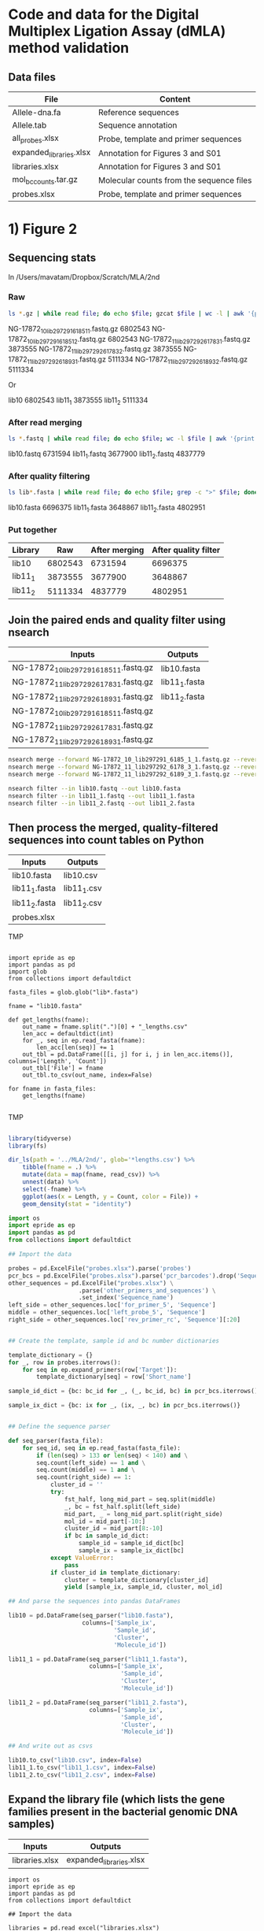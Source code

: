 
* Code and data for the Digital Multiplex Ligation Assay (dMLA) method validation

** Data files

 | File                    | Content                                  |
 |-------------------------+------------------------------------------|
 | Allele-dna.fa           | Reference sequences                      |
 | Allele.tab              | Sequence annotation                      |
 | all_probes.xlsx         | Probe, template and primer sequences     |
 | expanded_libraries.xlsx | Annotation for Figures 3 and S01         |
 | libraries.xlsx          | Annotation for Figures 3 and S01         |
 | mol_bc_counts.tar.gz    | Molecular counts from the sequence files |
 | probes.xlsx             | Probe, template and primer sequences     |

* 1) Figure 2

** Sequencing stats

In /Users/mavatam/Dropbox/Scratch/MLA/2nd

*** Raw

#+BEGIN_SRC sh
ls *.gz | while read file; do echo $file; gzcat $file | wc -l | awk '{print $1 / 4}'; done
#+END_SRC

NG-17872_10_lib297291_6185_1_1.fastq.gz 6802543
NG-17872_10_lib297291_6185_1_2.fastq.gz 6802543
NG-17872_11_lib297292_6178_3_1.fastq.gz 3873555
NG-17872_11_lib297292_6178_3_2.fastq.gz 3873555
NG-17872_11_lib297292_6189_3_1.fastq.gz 5111334
NG-17872_11_lib297292_6189_3_2.fastq.gz 5111334

Or

lib10 6802543
lib11_1 3873555
lib11_2 5111334

*** After read merging

#+BEGIN_SRC sh
ls *.fastq | while read file; do echo $file; wc -l $file | awk '{print $1 / 4}'; done
#+END_SRC

lib10.fastq 6731594
lib11_1.fastq 3677900
lib11_2.fastq 4837779

*** After quality filtering

#+BEGIN_SRC sh
ls lib*.fasta | while read file; do echo $file; grep -c ">" $file; done
#+END_SRC

lib10.fasta 6696375
lib11_1.fasta 3648867
lib11_2.fasta 4802951

*** Put together

|---------+---------+---------------+----------------------|
| Library |     Raw | After merging | After quality filter |
|---------+---------+---------------+----------------------|
| lib10   | 6802543 |       6731594 |              6696375 |
| lib11_1 | 3873555 |       3677900 |              3648867 |
| lib11_2 | 5111334 |       4837779 |              4802951 |
|---------+---------+---------------+----------------------|



** Join the paired ends and quality filter using nsearch

|-----------------------------------------+---------------|
| Inputs                                  | Outputs       |
|-----------------------------------------+---------------|
| NG-17872_10_lib297291_6185_1_1.fastq.gz | lib10.fasta   |
| NG-17872_11_lib297292_6178_3_1.fastq.gz | lib11_1.fasta |
| NG-17872_11_lib297292_6189_3_1.fastq.gz | lib11_2.fasta |
| NG-17872_10_lib297291_6185_1_1.fastq.gz |               |
| NG-17872_11_lib297292_6178_3_1.fastq.gz |               |
| NG-17872_11_lib297292_6189_3_1.fastq.gz |               |
|-----------------------------------------+---------------|

 #+BEGIN_SRC sh
 nsearch merge --forward NG-17872_10_lib297291_6185_1_1.fastq.gz --reverse NG-17872_10_lib297291_6185_1_2.fastq.gz --out lib10.fastq
 nsearch merge --forward NG-17872_11_lib297292_6178_3_1.fastq.gz --reverse NG-17872_11_lib297292_6178_3_2.fastq.gz --out lib11_1.fastq
 nsearch merge --forward NG-17872_11_lib297292_6189_3_1.fastq.gz --reverse NG-17872_11_lib297292_6189_3_2.fastq.gz --out lib11_2.fastq

 nsearch filter --in lib10.fastq --out lib10.fasta
 nsearch filter --in lib11_1.fastq --out lib11_1.fasta
 nsearch filter --in lib11_2.fastq --out lib11_2.fasta
 #+END_SRC


** Then process the merged, quality-filtered sequences into count tables on Python

|---------------+-------------|
| Inputs        | Outputs     |
|---------------+-------------|
| lib10.fasta   | lib10.csv   |
| lib11_1.fasta | lib11_1.csv |
| lib11_2.fasta | lib11_2.csv |
| probes.xlsx   |             |
|---------------+-------------|


TMP

#+BEGIN_SRC ipython :session

import epride as ep
import pandas as pd
import glob
from collections import defaultdict

fasta_files = glob.glob("lib*.fasta")

fname = "lib10.fasta"

def get_lengths(fname):
    out_name = fname.split(".")[0] + "_lengths.csv"
    len_acc = defaultdict(int)
    for _, seq in ep.read_fasta(fname):
        len_acc[len(seq)] += 1
    out_tbl = pd.DataFrame([[i, j] for i, j in len_acc.items()], columns=['Length', 'Count'])
    out_tbl['File'] = fname
    out_tbl.to_csv(out_name, index=False)

for fname in fasta_files:
    get_lengths(fname)

#+END_SRC


TMP

#+BEGIN_SRC R :session

library(tidyverse)
library(fs)

dir_ls(path = '../MLA/2nd/', glob='*lengths.csv') %>% 
    tibble(fname = .) %>% 
    mutate(data = map(fname, read_csv)) %>% 
    unnest(data) %>% 
    select(-fname) %>% 
    ggplot(aes(x = Length, y = Count, color = File)) +
    geom_density(stat = "identity")

#+END_SRC

 #+BEGIN_SRC python
 import os
 import epride as ep
 import pandas as pd
 from collections import defaultdict

 ## Import the data

 probes = pd.ExcelFile("probes.xlsx").parse('probes')
 pcr_bcs = pd.ExcelFile("probes.xlsx").parse('pcr_barcodes').drop('Sequence', axis=1)
 other_sequences = pd.ExcelFile("probes.xlsx") \
                     .parse('other_primers_and_sequences') \
                     .set_index('Sequence_name')
 left_side = other_sequences.loc['for_primer_5', 'Sequence']
 middle = other_sequences.loc['left_probe_5', 'Sequence']
 right_side = other_sequences.loc['rev_primer_rc', 'Sequence'][:20]


 ## Create the template, sample id and bc number dictionaries

 template_dictionary = {}
 for _, row in probes.iterrows():
     for seq in ep.expand_primers(row['Target']):
         template_dictionary[seq] = row['Short_name']

 sample_id_dict = {bc: bc_id for _, (_, bc_id, bc) in pcr_bcs.iterrows()}

 sample_ix_dict = {bc: ix for _, (ix, _, bc) in pcr_bcs.iterrows()}


 ## Define the sequence parser

 def seq_parser(fasta_file):
     for seq_id, seq in ep.read_fasta(fasta_file):
         if (len(seq) > 133 or len(seq) < 140) and \
         seq.count(left_side) == 1 and \
         seq.count(middle) == 1 and \
         seq.count(right_side) == 1:
             cluster_id = ''
             try:
                 fst_half, long_mid_part = seq.split(middle)
                 _, bc = fst_half.split(left_side)
                 mid_part, _ = long_mid_part.split(right_side)
                 mol_id = mid_part[-10:]
                 cluster_id = mid_part[8:-10]
                 if bc in sample_id_dict:
                     sample_id = sample_id_dict[bc]
                     sample_ix = sample_ix_dict[bc]
             except ValueError:
                 pass
             if cluster_id in template_dictionary:
                 cluster = template_dictionary[cluster_id]
                 yield [sample_ix, sample_id, cluster, mol_id]

 ## And parse the sequences into pandas DataFrames

 lib10 = pd.DataFrame(seq_parser("lib10.fasta"),
                      columns=['Sample_ix',
                               'Sample_id',
                               'Cluster',
                               'Molecule_id'])

 lib11_1 = pd.DataFrame(seq_parser("lib11_1.fasta"),
                        columns=['Sample_ix',
                                 'Sample_id',
                                 'Cluster',
                                 'Molecule_id'])

 lib11_2 = pd.DataFrame(seq_parser("lib11_2.fasta"),
                        columns=['Sample_ix',
                                 'Sample_id',
                                 'Cluster',
                                 'Molecule_id'])

 ## And write out as csvs

 lib10.to_csv("lib10.csv", index=False)
 lib11_1.to_csv("lib11_1.csv", index=False)
 lib11_2.to_csv("lib11_2.csv", index=False)

 #+END_SRC

 
** Expand the library file (which lists the gene families present in the bacterial genomic DNA samples)

|----------------+-------------------------|
| Inputs         | Outputs                 |
|----------------+-------------------------|
| libraries.xlsx | expanded_libraries.xlsx |
|----------------+-------------------------|

#+BEGIN_SRC ipython :session
import os
import epride as ep
import pandas as pd
from collections import defaultdict

## Import the data

libraries = pd.read_excel("libraries.xlsx")

## Expand the table based in the numeric Cluster column

acc = []
for _, row in libraries.iterrows():
    cluster = row['Cluster']
    if isinstance(cluster, int):
        row1 = row.copy().to_dict()
        row2 = row.copy().to_dict()
        row1['Cluster'] = str(cluster) + "_1"
        row2['Cluster'] = str(cluster) + "_2"
        acc.append(row1)
        acc.append(row2)
    elif "," in cluster:
        exp_cluster = cluster.split(",")
        for cluster_instance in exp_cluster:
            try:
                cluster_instance = int(cluster_instance)
                row1 = row.copy().to_dict()
                row2 = row.copy().to_dict()
                row1['Cluster'] = str(cluster_instance) + "_1"
                row2['Cluster'] = str(cluster_instance) + "_2"
                acc.append(row1)
                acc.append(row2)
            except ValueError:
                pass

exp_libraries = pd.DataFrame(acc)[['Number',
                                   'Sample_ID',
                                   'Genes',
                                   'Cluster',
                                   'Probes_in_MM_included',
                                   'Sample_ix',
                                   'Tube']]

exp_libraries.to_excel("expanded_libraries.xlsx", index=False)
#+END_SRC


** Prepare visualizations of the lib10 and lib11 count tables

|-------------------------+------------------|
| Inputs                  | Outputs          |
|-------------------------+------------------|
| expanded_libraries.xlsx | lib_complete.pdf |
| lib10.csv               |                  |
| lib11_1.csv             |                  |
| lib11_2.csv             |                  |
|-------------------------+------------------|

 #+BEGIN_SRC R :session
 library(tidyverse)
 library(readxl)

 ## Prepare count table for tube 10

 lib10_counts <-
     read_csv("lib10.csv") %>%
     unique %>%
     group_by(Sample_ix, Cluster) %>%
     summarise(n=n()) %>%
     spread(key=Cluster, value=n, fill=0) %>%
     ungroup %>%
     mutate(Sample_ix = as.factor(Sample_ix)) %>%
     gather(Cluster, Count, -Sample_ix) %>%
     mutate(Tube = 10) %>%
     select(Tube, Sample_ix, Cluster, Count)

 ## Prepare count table for tube 11

 lib11_counts <-
     rbind(
         read_csv("lib11_1.csv"),
         read_csv("lib11_2.csv")) %>%
     unique %>%
     group_by(Sample_ix, Cluster) %>%
     summarise(n=n()) %>%
     spread(key=Cluster, value=n, fill=0) %>%
     ungroup %>%
     mutate(Sample_ix = as.factor(Sample_ix)) %>%
     gather(Cluster, Count, -Sample_ix) %>%
     mutate(Tube = 11) %>%
     select(Tube, Sample_ix, Cluster, Count)

 ## Merge the count tables

 lib_counts <-
     rbind(lib10_counts, lib11_counts) %>%
     spread(Cluster, Count, fill=0) %>%
     gather(Cluster, Count, -Tube, -Sample_ix)  %>%
     spread(Sample_ix, Count, fill=0) %>%
     gather(Sample_ix, Count, -Tube, -Cluster)
 

 ## Prepare a logical mask of the sample design

 design <-
     read_excel("expanded_libraries.xlsx") %>%
     mutate(Entry = 1) %>%
     select(Tube, Cluster, Tube, Sample_ix, Entry) %>%
     unique %>%
     spread(Cluster, Entry, fill=0) %>%
     mutate(Sample_ix = as.factor(Sample_ix)) %>%
     gather(Cluster, Count, -Sample_ix, -Tube) %>%
     mutate(Mask = Count > 0) %>%
     select(-Count)

 ## Merge the logical mask with the count tables

 full_lib <-
     left_join(lib_counts,
               design,
               by=c("Tube", "Sample_ix", "Cluster")) %>%
     mutate_if(is.logical, replace_na, FALSE) %>%
     mutate(Cluster = as.factor(Cluster))

 ## Plot as a heatmap and reverse the false positives for visual identification

 full_lib %>% 
     mutate(Count = ifelse(Mask, Count, -Count),
            Tube = as.factor(Tube)) %>%
     ggplot(aes(x=Cluster, y=Sample_ix)) +
     geom_tile(aes(fill=Count), color="gray") +
     facet_grid(Tube~.) +
     scale_fill_gradient2(low = "blue", high = "red", mid="white") +
     theme(axis.text.x = element_text(angle=45, hjust=1, size=7),
           axis.text.y = element_text(size=5))
 ggsave("lib_complete.pdf", last_plot())
 
 ## Summarise the clusters per sample per tube

 cluster_summary <-
     filter(full_lib, Count > 500) %>%
     separate(Cluster, into=c("Cluster_no", "Cluster_repl"), sep="_") %>%
     select(-Cluster_repl, -Mask, -Count) %>%
     group_by(Tube, Sample_ix) %>%
     summarise(Clusters = paste(unique(Cluster_no), collapse=","))
 write_delim(cluster_summary, "cluster_summary.csv", delim=";")


 t10_dl <- 
     filter(full_lib, Tube == 10,
            Sample_ix %in% c(511, 512, 513)) %>%
     group_by(Cluster) %>% 
     summarise(mean_cnt = mean(Count, na.rm = TRUE),
               sd_cnt = sd(Count, na.rm = TRUE),
               ld = mean_cnt + 3*sd_cnt)

 full_lib %>% 
     filter(Tube == 10) %>% 
     filter(!(Sample_ix %in% c(511, 512, 513))) %>%
     left_join(t10_dl, by="Cluster") %>%
     ungroup %>% 
     mutate(Signal = ifelse(Count > ld, 1, 0),
            Sample_ix = as.factor(Sample_ix),
            Signal = ifelse(Mask, Signal, -Signal)) %>% 
     ggplot(aes(x=Cluster, y=Sample_ix)) +
     geom_tile(aes(fill=Signal)) +
     scale_fill_gradient2(low = "blue", mid = "white", high = "red") +
     theme(axis.text.x = element_text(angle=45, hjust=1, size=7),
           axis.text.y = element_text(size=7))

 ggsave("interm1.pdf", last_plot())

 full_lib %>% 
     filter(Tube == 10) %>% 
     filter(!(Sample_ix %in% c(511, 512, 513))) %>%
     left_join(t10_dl, by="Cluster") %>%
     ungroup %>% 
     mutate(Signal = ifelse(Count > ld, 1, 0),
            Sample_ix = as.factor(Sample_ix)) %>% 
     separate(Cluster, c("Clust", "Repl"), by="_") %>%
     group_by(Sample_ix, Clust) %>%
     mutate(Signal = ifelse(sum(Signal) == 2, 1, 0),
            Signal = ifelse(Mask, Signal, -Signal)) %>% 
     ggplot(aes(x=Clust, y=Sample_ix)) +
     geom_tile(aes(fill=Signal)) +
     scale_fill_gradient2(low = "blue", mid = "white", high = "red") +
     theme(axis.text.x = element_text(angle=45, hjust=1, size=7),
           axis.text.y = element_text(size=7))

 ggsave("final1.pdf", last_plot())



 clust_conv <- 
     read_xlsx("Table_Gates_ProbeTargets.xlsx") %>%
     select(Cluster, `Enzyme family`) %>%
     filter(complete.cases(.)) %>%
     rename(Clust = Cluster,
            Family = `Enzyme family`)


 full_lib %>% 
     filter(Tube == 10) %>% 
     filter(!(Sample_ix %in% c(511, 512, 513))) %>%
     left_join(t10_dl, by="Cluster") %>%
     ungroup %>% 
     mutate(Signal = ifelse(Count > ld, 1, 0),
            Sample_ix = as.numeric(Sample_ix)) %>% 
     separate(Cluster, c("Clust", "Repl"), by="_") %>%
     group_by(Sample_ix, Clust) %>%
     mutate(Signal = ifelse(sum(Signal) == 2, 1, 0),
            Signal = ifelse(Mask, Signal, -Signal)) %>%
     ungroup %>%
     mutate(Clust = as.numeric(Clust)) %>% 
     left_join(read_xlsx("sample_conversion.xlsx")) %>%
     left_join(clust_conv) %>% 
     ggplot(aes(x=Family, y=Sample_ID)) +
     geom_tile(aes(fill=Signal)) +
     scale_fill_gradient2(low = "blue", mid = "white", high = "red") +
     theme(axis.text.x = element_text(angle=45, hjust=1, size=7),
           axis.text.y = element_text(size=7))
 ggsave("final1.pdf", last_plot())

 full_lib %>% 
     filter(Tube == 10) %>% 
     filter(!(Sample_ix %in% c(511, 512, 513))) %>%
     left_join(t10_dl, by="Cluster") %>%
     ungroup %>% 
     mutate(Signal = ifelse(Count > ld, 1, 0),
            Sample_ix = as.numeric(Sample_ix)) %>% 
     separate(Cluster, c("Clust", "Repl"), by="_") %>%
     group_by(Sample_ix, Clust) %>%
     mutate(Signal = ifelse(sum(Signal) == 2, 1, 0)) %>%
     ungroup %>%
     mutate(Clust = as.numeric(Clust)) %>% 
     left_join(read_xlsx("sample_conversion.xlsx")) %>%
     left_join(clust_conv) %>%
     select(-Tube, -Repl, -Count, -Mask, -mean_cnt, -sd_cnt, -ld) %>%
     filter(Signal == 1) %>%
     write_csv("double_positives.csv")

 full_lib %>% 
     filter(Tube == 10) %>% 
     filter(!(Sample_ix %in% c(511, 512, 513))) %>%
     left_join(t10_dl, by="Cluster") %>%
     ungroup %>% 
     mutate(Signal = ifelse(Count > ld, 1, 0),
            Sample_ix = as.numeric(Sample_ix)) %>% 
     separate(Cluster, c("Clust", "Repl"), by="_") %>%
     group_by(Sample_ix, Clust) %>%
     mutate(Signal = ifelse(sum(Signal) == 2, 1, 0),
            Signal = ifelse(Mask, Signal, -Signal)) %>% 
     ungroup %>% 
     mutate(Clust = as.factor(as.numeric(Clust)),
            Sample_ix = as.factor(Sample_ix)) %>% 
     ggplot(aes(x=Clust, y=Sample_ix)) +
     geom_tile(aes(fill=Signal)) +
     scale_fill_gradient2(low = "blue", mid = "white", high = "red") +
     theme(axis.text.x = element_text(angle=45, hjust=1, size=7),
           axis.text.y = element_text(size=7))
 ggsave("final2.pdf", last_plot())



 conf_mask <-
     read_xlsx("cluster_confirmation4.xlsx") %>% 
     gather(Cf, Conf, -Sample_ix, -False1, -False2, -False3) %>%
     select(-Cf) %>%
     gather(Fl, False_pos, -Sample_ix, -Conf) %>%
     select(-Fl) %>%
     filter(!(is.na(Conf) & is.na(False_pos))) %>%
     unique %>%
     mutate(Category = case_when(
                !is.na(Conf) ~ 3,
                !is.na(False_pos) ~ 4)) %>%
     gather(Type, Clust, -Sample_ix, -Category) %>%
     filter(complete.cases(.)) %>%
     select(-Type)


 signal_tbl <- 
     full_lib %>% 
     filter(Tube == 10) %>% 
     filter(!(Sample_ix %in% c(511, 512, 513))) %>%
     left_join(t10_dl, by="Cluster") %>%
     ungroup %>% 
     mutate(Signal = ifelse(Count > ld, 1, 0),
            Sample_ix = as.numeric(Sample_ix)) %>% 
     separate(Cluster, c("Clust", "Repl"), sep="_") %>%
     group_by(Sample_ix, Clust) %>%
     mutate(Signal = ifelse(sum(Signal) == 2, 1, 0),
            Signal = ifelse(Mask, Signal, -Signal)) %>%
     ungroup %>%
     mutate(Clust = as.numeric(Clust)) %>%
     full_join(conf_mask) %>%
     left_join(read_xlsx("sample_conversion.xlsx")) %>%
     left_join(clust_conv) %>%
     select(-mean_cnt, -sd_cnt, -ld) %>% 
     mutate(Sign = case_when(
                Signal == -1 ~ 2,
                is.na(Category) ~ Signal,
                !is.na(Category) ~ Category),
            Sign = ifelse(Signal == 0, 0, Sign),
            Sign = as.factor(Sign))


 ggplot(signal_tbl, aes(x=Family, y=Sample_ID)) +
     geom_tile(aes(fill=Sign)) +
     scale_fill_manual(values = c("white", "red", "blue", "green", "orange")) +
     theme(axis.text.x = element_text(angle=45, hjust=1, size=7),
           axis.text.y = element_text(size=7))
 ggsave("final5.pdf", last_plot())
 
 ggplot(signal_tbl, aes(x=Family, y=Sample_ID)) +
     geom_tile(aes(fill=Sign)) +
     scale_fill_manual(values = c("white", "red", "blue", "green", "orange")) +
     theme(axis.text.x = element_text(angle=45, hjust=1, size=7),
           axis.text.y = element_text(size=7))

 ggsave("final4.pdf", last_plot())

 signal_tbl %>%
     mutate(Clust = as.factor(Clust),
            Sample_ix = as.factor(Sample_ix)) %>% 
     ggplot(aes(x=Clust, y=Sample_ix)) +
     geom_tile(aes(fill=Sign)) +
     scale_fill_manual(values = c("white", "red", "blue", "green", "orange")) +
     theme(axis.text.x = element_text(angle=45, hjust=1, size=7),
           axis.text.y = element_text(size=7))

 ggsave("overlaid.pdf", last_plot())

 signal_tbl %>%
     mutate(Clust = as.factor(Clust),
            Sample_ix = as.factor(Sample_ix),
            Signal = as.factor(Signal)) %>% 
     ggplot(aes(x=Clust, y=Sample_ix)) +
     geom_tile(aes(fill=Signal)) +
     scale_fill_manual(values = c("blue", "white", "red")) +
     theme(axis.text.x = element_text(angle=45, hjust=1, size=7),
           axis.text.y = element_text(size=7))
 ggsave("non_overlaid.pdf", last_plot())

 full_lib %>% 
     mutate(Count = ifelse(Mask, Count, -Count),
            Tube = as.factor(Tube)) %>% 
     filter(Tube == 10) %>% 
     separate(Cluster, c("Clust", "Repl"), by="_") %>% 
     mutate(Sample_ix = as.numeric(Sample_ix),
            Clust = as.numeric(Clust),
            Count = abs(Count)) %>%
     left_join(read_xlsx("sample_conversion.xlsx")) %>%
     left_join(clust_conv) %>% 
     filter(Repl != 3,
            Family != "KPC") %>% 
     unite(Fam_rep, Family, Repl, sep=" replicate") %>% 
     ggplot(aes(x=Fam_rep, y=Sample_ID)) +
     geom_tile(aes(fill=Count), color="gray") +
     scale_fill_gradient2(low = "blue", high = "red", mid="white") +
     theme(axis.text.x = element_text(angle=45, hjust=1, size=7),
           axis.text.y = element_text(size=5))
 ggsave("raw.pdf", last_plot())

 
 lib1 <- 
     full_lib %>% 
     mutate(Count = ifelse(Mask, Count, -Count),
            Tube = as.factor(Tube)) %>% 
     filter(Tube == 10) %>% 
     separate(Cluster, c("Clust", "Repl"), sep="_") %>% 
     mutate(Sample_ix = as.numeric(Sample_ix),
            Clust = as.numeric(Clust),
            Count = abs(Count)) %>%
     left_join(read_xlsx("sample_conversion.xlsx")) %>%
     left_join(clust_conv) %>% 
     filter(Repl != 3,
            Family != "KPC") %>% 
     select(Family, Repl, Sample_ID, Count)


 
 signal_tbl2 <- 
     full_lib %>% 
     filter(Tube == 10) %>% 
     filter(!(Sample_ix %in% c(511, 512, 513))) %>%
     left_join(t10_dl, by="Cluster") %>%
     ungroup %>% 
     mutate(Signal = ifelse(Count > ld, 1, 0),
            Sample_ix = as.numeric(Sample_ix)) %>% 
     separate(Cluster, c("Clust", "Repl"), sep="_") %>%
     group_by(Sample_ix, Clust) %>%
     mutate(Signal = ifelse(sum(Signal) == 2, 1, 0),
            Signal = ifelse(Mask, Signal, -Signal)) %>%
     ungroup %>%
     mutate(Clust = as.numeric(Clust)) %>%
     full_join(conf_mask) %>%
     left_join(read_xlsx("sample_conversion.xlsx")) %>%
     left_join(clust_conv) %>%
     mutate(Sign = case_when(
                Signal == -1 ~ 2,
                is.na(Category) ~ Signal,
                !is.na(Category) ~ Category),
            Sign = ifelse(Signal == 0, 0, Sign),
            Sign = as.factor(Sign))



 left_join(lib1, signal_tbl2) %>% 
     unite(Fam_rep, Family, Repl, sep=" replicate") %>% 
     mutate(Signal = abs(Signal)) %>% 
     ggplot(aes(x=Sample_ID, y=Count, fill = Signal)) +
     geom_bar(stat = "identity") +
     geom_hline(aes(yintercept = ld), alpha = 0.1) + 
     facet_grid(Fam_rep ~ ., scales = "free") +
     theme(strip.text.y = element_text(angle = 0, size = 6),
           axis.text.x = element_text(angle = 45, hjust = 1, size = 3),
           axis.text.y = element_text(size = 3),
           panel.grid.major = element_blank(),
           panel.grid.minor = element_blank(),
           panel.border = element_blank(),
           panel.background = element_blank())

 ggsave("Fig_bar.pdf", last_plot())
 

 left_join(lib1, lib2) %>% 
     unite(Fam_rep, Family, Repl, sep=" replicate") %>% 
     ggplot(aes(x=Fam_rep, y=Sample_ID)) +
     geom_tile(aes(fill=Count, color=Sign), size=1) +
     scale_fill_gradient2(low = "blue", high = "red", mid="white") +
     theme(axis.text.x = element_text(angle=45, hjust=1, size=7),
           axis.text.y = element_text(size=5))
 ggsave("raw_joined.pdf", last_plot())

 
 left_join(lib1, lib2) %>% 
     unite(Fam_rep, Family, Repl, sep=" replicate") %>%
     filter(complete.cases(.),
            Sign != 0) %>%
     pull(Sample_ID)

 left_join(lib1, lib2) %>% 
     unite(Fam_rep, Family, Repl, sep=" replicate") %>%
     pull(Sample_ID) %>%
     unique %>%
     length
 

 #+END_SRC


* 2) Figure S01 

** Prepare the 40-mer probe candidates
   
|---------------+-------------------|
| Inputs        | Outputs           |
|---------------+-------------------|
| Allele-dna.fa | probe_cands.fasta |
|---------------+-------------------|

 #+BEGIN_SRC R
 library(tidyverse)
 library(readxl)
 library(Biostrings)
 library(igraph)
 library(DECIPHER)
 library(stringi)
 library(glue)
 library(readxl)

 sliding_window <- function(sequence, win_size=20)
 {
     win_size <- win_size - 1
     split_sequence <- strsplit(sequence, split="")[[1]]
     num_chunks <- length(split_sequence) - win_size
     acc <- vector(mode = "character",
                   length = num_chunks)
     for (i in 1:num_chunks)
     {
         sub_seq <- paste(split_sequence[i : (i + win_size)],
                          collapse = "")
         acc[i] <- sub_seq
     }
     acc
 }

 deg_list <-
     list(
         'A' = 'A',
         'T' = 'T',
         'G' = 'G',
         'C' = 'C',
         '-' = '-',
         'W' = c('A', 'T'),
         'S' = c('C', 'G'),
         'M' = c('A', 'C'),
         'K' = c('G', 'T'),
         'R' = c('A', 'G'),
         'Y' = c('C', 'T'),
         'B' = c('C', 'G', 'T'),
         'D' = c('A', 'G', 'T'),
         'H' = c('A', 'C', 'G'),
         'V' = c('A', 'C', 'T'),
         'N' = c('A', 'C', 'G', 'T'))

 expand_seq <- function(seq)
 {
     seq_lst <-
         strsplit(seq, "") %>%
         unlist %>%
         map(~deg_list[[.x]]) %>%
         purrr::reduce(~as.vector(outer(.x, .y, paste, sep="")))
     if (identical(seq_lst, character(0)))
     {
         stop("Not a DNA sequence!")
     } else {
         seq_lst
     }
 }

 fasta_to_df <- function(filename)
 {
     fasta <- readDNAStringSet(filename)
     seqs <- as.character(fasta)
     names(seqs) <- NA
     tibble(Name = names(fasta),
            Sequence = seqs)
 }
 
 primer_candidates <-
     fasta_to_df("Allele-dna.fa") %>% 
     mutate(Exp = map(Sequence,
                      sliding_window(as.character,
                                     win_size = 40))) %>%
     select(-Sequence) %>%
     unnest(Exp) %>%
     group_by(Name) %>%
     mutate(Ix = row_number()) %>%
     separate(Name, into=c("Prot_id"), sep=" ") %>%
     unite(Fasta_id, Prot_id, Ix, sep="_")

 primer_candidates %>% 
     mutate(Out = glue(">{Fasta_id}\n{Exp}\n")) %>% 
     pull(Out) %>%
     write("probe_cands.fasta")
 #+END_SRC


** Prepare the BLAST search table

|-------------------+----------------|
| Inputs            | Outputs        |
|-------------------+----------------|
| probe_cands.fasta | probe_hits.csv |
| Allele-dna.fa     |                |
|-------------------+----------------|

 #+BEGIN_SRC sh 
 nsearch search --query=probe_cands.fasta --db=Allele-dna.fa --out=probe_hits.csv --min-identity=0.8 --strand=both --max-hits=1558
 #+END_SRC


** Then parse the resulting output file "probe_hits.csv" using a memory-efficient Python script

|----------------+------------------|
| Inputs         | Outputs          |
|----------------+------------------|
| probe_hits.csv | probe_counts.csv |
|----------------+------------------|

 #+BEGIN_SRC python
 import sys
 from collections import defaultdict

 acc = defaultdict(int)
 with open('probe_hits.csv') as fh:
     next(fh)
     for ix, ln in enumerate(fh):
         broken = ln.split(",")
         fst = broken[0].replace("WP_", "WP").split("_")[0]
         fst = fst.replace("WP", "WP_")
         snd = broken[1].replace("WP_", "WP").split(" ")[0]
         snd = snd.replace("WP", "WP_")
         qlength = int(broken[3]) - int(broken[2])
         tlength = int(broken[5]) - int(broken[4])
         to_acc = ",".join(sorted([fst, snd]))
         if ((qlength == tlength) and (qlength == 39) and (fst != snd)):
             acc[to_acc] += 1
         if (ix % 100000 == 0):
             print(ix)

 with open('probe_counts.csv', 'w') as fh:
     for key, val in acc.items():
         fh.write(key + "\n")
 #+END_SRC


** Prepare the gdf file from probe_counts.csv

|------------------+--------------|
| Inputs           | Outputs      |
|------------------+--------------|
| probe_counts.csv | clusters.gdf |
|------------------+--------------|

 #+BEGIN_SRC R :session
 
 con2 <- read_csv("probe_counts.csv", col_names=FALSE) %>%
     unite(Netw, X1, X2, sep=",") %>%
     pull(Netw)

 annotation <- read.delim("Allele.tab", sep="\t") %>%
     separate(allele_name, into=c("type"), sep="-", remove=FALSE) %>%
     mutate(size = stop - start) %>%
     select(protein_accession, type, size) %>%
     with(paste(protein_accession, type, size, sep=","))

 gdf <- c("nodedef>name VARCHAR,type VARCHAR,size DOUBLE",
          annotation,
          "edgedef>node1 VARCHAR,node2 VARCHAR",
          con2)
         
 write(gdf, "clusters.gdf")

 #+END_SRC


** Prepare also the gdf such that our primer designs are also shown in the network

*** Start by expanding our probe designs (all_probes.xlsx) into non-degenerate versions

|-----------------+----------------|
| Inputs          | Outputs        |
|-----------------+----------------|
| all_probes.xlsx | exp_probes.csv |
|-----------------+----------------|

 #+BEGIN_SRC R :session

 library(readxl)

 all_probes <-
     read_excel("all_probes.xlsx", sheet = "probes")

 exp_probes <- 
     all_probes %>%
     mutate(Exp = map(Target, expand_seq)) %>%
     unnest

 write_csv(exp_probes, "exp_probes.csv")

 #+END_SRC


*** Then filter out their target ranges using a memory-efficient Python script

|----------------+-------------------------|
| Inputs         | Outputs                 |
|----------------+-------------------------|
| exp_probes.csv | selected_probe_hits.csv |
| probe_hits.csv |                         |
|----------------+-------------------------|

 #+BEGIN_SRC python
 seq_acc = set()
 with open("exp_probes.csv") as ep:
     next(ep)
     for ix, line in enumerate(ep):
         seq = line.split(",")[4].strip()
         seq_acc.add(seq)

 probe_acc = []
 with open("probe_hits.csv") as ph:
     next(ph)
     for ix, line in enumerate(ph):
         seq = line.split(",")[6]
         if seq in seq_set:
             probe_acc.append(line)
         if (ix % 1000 == 0):
             print(ix)
        
 with open("selected_probe_hits.csv", "w") as out:
     for line in probe_acc:
         out.write(line)
 #+END_SRC


*** Process the resulting selected probe hits file "selected_probe_hits.csv" into gdf annotation

|-------------------------+--------------|
| Inputs                  | Outputs      |
|-------------------------+--------------|
| selected_probe_hits.csv | clusters.gdf |
| probe_counts.csv        |              |
| Allele.tab              |              |
|-------------------------+--------------|

 #+BEGIN_SRC R :session

 library(tidyverse)
 library(stringr)
 library(readxl)
 
 selected_hits <-
     read_csv("selected_probe_hits.csv", col_names=FALSE)

 exp_probes <-
     read_csv("exp_probes.csv")

 probe_coverage <-
     left_join(exp_probes, selected_hits, by=c("Exp" = "X7")) %>%
     select(Name, X1) %>%
     filter(complete.cases(.)) %>%
     unique %>%
     mutate(X1 = str_replace(X1, "WP_", "WP")) %>%
     separate(X1, c("Seq"), "_") %>%
     mutate(Seq = str_replace(Seq, "WP", "WP_")) %>%
     unique %>%
     group_by(Seq) %>%
     summarise(Probes = paste(sort(Name), collapse=";"))

 con2 <- read_csv("probe_counts.csv", col_names=FALSE) %>%
     unite(Netw, X1, X2, sep=",") %>%
     pull(Netw)

 annotation <-
     read.delim("Allele.tab", sep="\t") %>%
     separate(allele_name, into=c("type"), sep="-", remove=FALSE) %>%
     mutate(size = stop - start) %>%
     select(protein_accession, type, size) %>%
     left_join(probe_coverage, by=c("protein_accession" = "Seq"))

 annotation %>%
     filter(complete.cases(.),
            type != "NDM") %>%
     group_by(Probes) %>%
     summarise(n=n()) %>%
     arrange(desc(n)) %>% 
     data.frame
    
 gdf_annotation <- 
     annotation %>%
     with(paste(protein_accession, type, size, Probes, sep=","))

 gdf <- c("nodedef>name VARCHAR,type VARCHAR,size DOUBLE,probe VARCHAR",
          gdf_annotation,
          "edgedef>node1 VARCHAR,node2 VARCHAR",
          con2)
         
 write(gdf, "clusters.gdf")

 probe_targets <-
     left_join(selected_hits, exp_probes, c("X7" = "Exp")) %>%
     separate(X2, c("protein_accession", "Junk"), " ") %>%
     select(X1, protein_accession, Name) %>%
     left_join(annotation)

 multiple_targets <- 
     probe_targets %>%
     group_by(Probes, type) %>%
     summarise(n=n()) %>%
     group_by(Probes) %>%
     summarise(n=n()) %>%
     arrange(desc(n)) %>%
     filter(n > 1, complete.cases(.)) %>%
     pull(Probes)

 mult_targeting_probes <- 
     probe_targets %>%
     filter(Probes %in% multiple_targets) %>%
     group_by(Probes, type) %>%
     summarise(n=n()) %>%
     separate(Probes, c("Fst", "Snd"), ";") %>%
     select(Fst, Snd)
 mult_targeting_probes <-
     c(mult_targeting_probes$Fst, mult_targeting_probes$Snd) %>%
     unique

 all_probes <-
     read_excel("all_probes.xlsx", sheet = "probes")

 all_probes %>% mutate(
                  A = str_count(Target, "A"),
                  T = str_count(Target, "T"),
                  G = str_count(Target, "G"),
                  C = str_count(Target, "C"),
                  Non_deg = A + T + C + G) %>%
     filter(Name %in% mult_targeting_probes)

 all_probes %>% mutate(
                  A = str_count(Target, "A"),
                  T = str_count(Target, "T"),
                  G = str_count(Target, "G"),
                  C = str_count(Target, "C"),
                  Non_deg = A + T + C + G) %>%
     ggplot(aes(x=Non_deg)) +
     geom_density() +
     geom_vline(aes(xintercept=28)) +
     geom_vline(aes(xintercept=31)) +
     geom_vline(aes(xintercept=32))
 ggsave("degen_density.pdf", last_plot())

 #+END_SRC

 
* New stuff

#+BEGIN_SRC R :session

## Generate quality reports
## ls *.fastq.gz | while read file; do echo $file; fastqc $file ; done
## multiqc .

## nsearch merge --forward=NG-13024_1_lib236478_5794_7_1.fastq.gz --reverse=NG-13024_1_lib236478_5794_7_2.fastq.gz --out=NG-13024_1.fastq
## nsearch merge --forward=NG-13024_2_lib236479_5794_7_1.fastq.gz --reverse=NG-13024_2_lib236479_5794_7_2.fastq.gz --out=NG-13024_2.fastq
## nsearch merge --forward=NG-13024_3_lib236480_5794_7_1.fastq.gz --reverse=NG-13024_3_lib236480_5794_7_2.fastq.gz --out=NG-13024_3.fastq
## nsearch merge --forward=NG-13024_4_lib237853_5794_7_1.fastq.gz --reverse=NG-13024_4_lib237853_5794_7_2.fastq.gz --out=NG-13024_4.fastq
## nsearch merge --forward=NG-13024_5_lib237854_5794_7_1.fastq.gz --reverse=NG-13024_5_lib237854_5794_7_2.fastq.gz --out=NG-13024_5.fastq
## nsearch merge --forward=NG-13024_6_lib237855_5794_7_1.fastq.gz --reverse=NG-13024_6_lib237855_5794_7_2.fastq.gz --out=NG-13024_6.fastq

## ls *.fastq | grep -v lib | while read file; do nsearch filter --in $file --out filt_$file; done

## Read counts and other tabular data are provided by Python script filt_reads.py

library(tidyverse)
library(iNEXT)

mbcc <-
    read_csv("mol_bc_counts.csv") %>%
    separate(Sample_type, c("Sample", "Sample_replicate"), sep = "_") %>% 
    separate(Molecule_type, c("Stuffer", "Molecule_target", "Molecule_replicate"), sep = "_") %>% 
    filter(!(Molecule_target %in% c(9, 12)))

mol_counts <- 
    mbcc %>%
    count(Sample, Sample_replicate, Molecule_target, Molecule_replicate, name = "Count") %>% 
    mutate(Molecule_target = factor(Molecule_target, levels = as.character(c(0:10, 12:15))),
           Sample = factor(Sample, levels = as.character(c(1:11, 13:20))))

detection_limits <-
    mol_counts %>% 
    filter(Sample %in% c(3, 19, 20)) %>% 
    group_by(Molecule_target, Molecule_replicate) %>% 
    summarise(Mean = mean(Count),
              Sd = sd(Count)) %>% 
    mutate(Detlim = Mean + 3 * Sd)

concs <- 
    read_csv2("conc_gradient.csv",
              col_types = cols(
                  Sample = col_character(),
                  Molecule_target = col_character(),
                  Molecule_replicate = col_character()))

barcode_estimates <- 
    mbcc %>% 
    filter(Sample %in% 9:11) %>% 
    group_by(Sample,
             Molecule_target,
             Molecule_replicate,
             Sample_replicate) %>% 
    nest %>% 
    mutate(
        Estimate = map(data,
                     ~ iNEXT(.$Count, q = 0, datatype = "abundance") %>%
                       .$AsyEst %>%
                       as_tibble(rownames = "Measure") %>%
                       filter(Measure == "Species Richness"))) %>%
    unnest(Estimate) %>%
    select(-data) %>% 
    left_join(
        read_csv2("conc_gradient.csv",
                  col_types = cols(
                      Sample = col_character(),
                      Molecule_target = col_character(),
                      Molecule_replicate = col_character())),
        by = c("Sample",
             "Molecule_target",
             "Molecule_replicate")) %>% 
    unite(Tar_Rep, Molecule_target, Molecule_replicate,
          sep = "_", remove = FALSE)

equation_tbl <- 
    barcode_estimates %>% 
    filter(!(Tar_Rep %in% c("4_1", "3_1", "0_1", "6_2", "8_1"))) %>% 
    group_by(Tar_Rep) %>% 
    select(Molecule_concentration, Estimator, Observed) %>% 
    nest %>% 
    mutate(
        Model = map(data, ~ lm(Observed ~ Molecule_concentration, data = .)),
        Coefs = map(Model, coefficients),
        R2 = map_dbl(Model, ~ summary(.) %>% .$r.squared),
        pval = map_dbl(Model, ~ summary(.) %>% .$coefficient %>% .[2, 4])) %>% 
    select(-data, -Model) %>% 
    unnest(c(Coefs)) %>% 
    mutate(Parameter = c("Intercept", "Slope")) %>% 
    pivot_wider(
        id_cols = c("Tar_Rep", "R2", "pval"),
        names_from = "Parameter",
        values_from = "Coefs")

background_estimates <-
    mbcc %>% 
    filter(Sample %in% c(3, 19, 20)) %>% 
    group_by(Sample,
             Molecule_target,
             Molecule_replicate,
             Sample_replicate) %>% 
    nest %>% 
    mutate(
        Estimate = map(data,
                       ~ iNEXT(.$Count, q = 0, datatype = "abundance") %>%
                           .$AsyEst %>%
                         as_tibble(rownames = "Measure") %>%
                         filter(Measure == "Species Richness"))) %>%
    unnest(Estimate) %>%
    select(-data) %>% 
    ungroup %>% 
    group_by(Molecule_target, Molecule_replicate) %>% 
    summarise(Obs_Mean = mean(Observed),
              Obs_Sd = sd(Observed),
              Est_Mean = mean(Estimator),
              Est_Sd = sd(Estimator)) %>% 
    mutate(Obs_Detlim = Obs_Mean + 3 * Obs_Sd,
           Est_Detlim = Est_Mean + 3 * Est_Sd)

clust_conv <- 
    read_xlsx("Table_Gates_ProbeTargets.xlsx") %>%
    select(Cluster, `Enzyme family`) %>%
    filter(complete.cases(.)) %>%
    rename(Clust = Cluster,
           Family = `Enzyme family`) %>% 
    mutate(Clust = as.character(Clust))


background_estimates %>% 
    unite(Tar_Rep, Molecule_target, Molecule_replicate,
          sep = "_") %>% 
    left_join(equation_tbl) %>% 
    mutate(`Detection limit (molecules)` = (Obs_Detlim - Intercept) / Slope,
           `Detection limit (attomolar)` = `Detection limit (molecules)` / 6.022e23 / 1e-18) %>% 
    filter(complete.cases(.)) %>% 
    mutate_if(is.numeric, ~ round(., 3)) %>% 
    mutate(pval = ifelse(pval == 0, "< 0.001", pval)) %>% 
    separate(Tar_Rep, c("Clust", "Probe pair"), sep = "_") %>% 
    left_join(clust_conv, by = "Clust") %>% 
    select(Family, `Probe pair`, R2, pval, `Detection limit (attomolar)`) %>% 
    write_csv("probe_stats.csv")


#+END_SRC


* Re-working of Fig3

#+BEGIN_SRC R :session


## clust_conv <- 
##     read_xlsx("Table_Gates_ProbeTargets.xlsx") %>%
##     select(Cluster, `Enzyme family`) %>%
##     filter(complete.cases(.)) %>%
##     rename(Clust = Cluster,
##            Family = `Enzyme family`)

## lib10_counts <-
##     read_csv("lib10.csv") %>%
##     unique %>%
##     group_by(Sample_ix, Cluster) %>%
##     summarise(n=n()) %>%
##     spread(key=Cluster, value=n, fill=0) %>%
##     ungroup %>%
##     mutate(Sample_ix = as.factor(Sample_ix)) %>%
##     gather(Cluster, Count, -Sample_ix) %>%
##     mutate(Tube = 10) %>%
##     select(Tube, Sample_ix, Cluster, Count)

## ## Prepare count table for tube 11

## lib11_counts <-
##     rbind(
##         read_csv("lib11_1.csv"),
##         read_csv("lib11_2.csv")) %>%
##     unique %>%
##     group_by(Sample_ix, Cluster) %>%
##     summarise(n=n()) %>%
##     spread(key=Cluster, value=n, fill=0) %>%
##     ungroup %>%
##     mutate(Sample_ix = as.factor(Sample_ix)) %>%
##     gather(Cluster, Count, -Sample_ix) %>%
##     mutate(Tube = 11) %>%
##     select(Tube, Sample_ix, Cluster, Count)

## ## Merge the count tables

## lib_counts <-
##     rbind(lib10_counts, lib11_counts) %>%
##     spread(Cluster, Count, fill=0) %>%
##     gather(Cluster, Count, -Tube, -Sample_ix)  %>%
##     spread(Sample_ix, Count, fill=0) %>%
##     gather(Sample_ix, Count, -Tube, -Cluster)


## design <-
##     read_excel("expanded_libraries.xlsx") %>%
##     mutate(Entry = 1) %>%
##     select(Tube, Cluster, Tube, Sample_ix, Entry) %>%
##     unique %>%
##     spread(Cluster, Entry, fill=0) %>%
##     mutate(Sample_ix = as.factor(Sample_ix)) %>%
##     gather(Cluster, Count, -Sample_ix, -Tube) %>%
##     mutate(Mask = Count > 0) %>%
##     select(-Count)

## full_lib <-
##     left_join(lib_counts,
##               design,
##               by=c("Tube", "Sample_ix", "Cluster")) %>%
##     mutate_if(is.logical, replace_na, FALSE) %>%
##     mutate(Cluster = as.factor(Cluster))


##  conf_mask <-
##      read_xlsx("cluster_confirmation4.xlsx") %>% 
##      gather(Cf, Conf, -Sample_ix, -False1, -False2, -False3) %>%
##      select(-Cf) %>%
##      gather(Fl, False_pos, -Sample_ix, -Conf) %>%
##      select(-Fl) %>%
##      filter(!(is.na(Conf) & is.na(False_pos))) %>%
##      unique %>%
##      mutate(Category = case_when(
##                 !is.na(Conf) ~ 3,
##                 !is.na(False_pos) ~ 4)) %>%
##      gather(Type, Clust, -Sample_ix, -Category) %>%
##      filter(complete.cases(.)) %>%
##      select(-Type)

##  signal_tbl <- 
##      full_lib %>% 
##      filter(Tube == 10) %>% 
##      filter(!(Sample_ix %in% c(511, 512, 513))) %>%
##      left_join(t10_dl, by="Cluster") %>%
##      ungroup %>% 
##      mutate(Signal = ifelse(Count > ld, 1, 0),
##             Sample_ix = as.numeric(Sample_ix)) %>% 
##      separate(Cluster, c("Clust", "Repl"), sep="_") %>%
##      group_by(Sample_ix, Clust) %>%
##      mutate(Signal = ifelse(sum(Signal) == 2, 1, 0),
##             Signal = ifelse(Mask, Signal, -Signal)) %>%
##      ungroup %>%
##      mutate(Clust = as.numeric(Clust)) %>%
##      full_join(conf_mask) %>%
##      left_join(read_xlsx("sample_conversion.xlsx")) %>%
##      left_join(clust_conv) %>%
##      select(-mean_cnt, -sd_cnt, -ld) %>% 
##      mutate(Sign = case_when(
##                 Signal == -1 ~ 2,
##                 is.na(Category) ~ Signal,
##                 !is.na(Category) ~ Category),
##             Sign = ifelse(Signal == 0, 0, Sign),
##             Sign = as.factor(Sign))

##  lib1 <- 
##      full_lib %>% 
##      mutate(Count = ifelse(Mask, Count, -Count),
##             Tube = as.factor(Tube)) %>% 
##      filter(Tube == 10) %>% 
##      separate(Cluster, c("Clust", "Repl"), sep="_") %>% 
##      mutate(Sample_ix = as.numeric(Sample_ix),
##             Clust = as.numeric(Clust),
##             Count = abs(Count)) %>%
##      left_join(read_xlsx("sample_conversion.xlsx")) %>%
##      left_join(clust_conv, by = "Clust") %>% 
##      filter(Repl != 3,
##             Family != "KPC") %>% 
##      select(Family, Repl, Sample_ID, Count)

##  lib2 <-
##      signal_tbl %>%
##      select(Family, Repl, Sample_ID, Sign)

##  left_join(lib1, lib2) %>% 
##      unite(Fam_rep, Family, Repl, sep=" replicate") %>% 
##      ggplot(aes(x=Fam_rep, y=Sample_ID)) +
##      geom_tile(aes(fill=Count, color=Sign), size=1) +
##      scale_fill_gradient2(low = "blue", high = "red", mid="white") +
##      theme(axis.text.x = element_text(angle=45, hjust=1, size=7),
##            axis.text.y = element_text(size=5))


## full_lib %>% 
##     filter(Tube == 10) %>% 
##     filter(!(Sample_ix %in% c(511, 512, 513))) %>%
##     left_join(t10_dl, by="Cluster") %>%
##     ungroup %>% 
##     mutate(Signal = ifelse(Count > ld, 1, 0),
##            Sample_ix = as.numeric(Sample_ix)) %>% 
##     separate(Cluster, c("Clust", "Repl"), sep="_")




library(tidyverse)
library(readxl)


lib10_counts <-
    read_csv("lib10.csv") %>%
    unique %>%
    group_by(Sample_ix, Cluster) %>%
    summarise(n=n()) %>%
    spread(key=Cluster, value=n, fill=0) %>%
    ungroup %>%
    mutate(Sample_ix = as.factor(Sample_ix)) %>%
    gather(Cluster, Count, -Sample_ix) %>%
    mutate(Tube = 10) %>%
    select(Tube, Sample_ix, Cluster, Count)

## Prepare count table for tube 11

lib11_counts <-
    rbind(
        read_csv("lib11_1.csv"),
        read_csv("lib11_2.csv")) %>%
    unique %>%
    group_by(Sample_ix, Cluster) %>%
    summarise(n=n()) %>%
    spread(key=Cluster, value=n, fill=0) %>%
    ungroup %>%
    mutate(Sample_ix = as.factor(Sample_ix)) %>%
    gather(Cluster, Count, -Sample_ix) %>%
    mutate(Tube = 11) %>%
    select(Tube, Sample_ix, Cluster, Count)

lib_counts <-
    rbind(lib10_counts, lib11_counts) %>%
    spread(Cluster, Count, fill=0) %>%
    gather(Cluster, Count, -Tube, -Sample_ix)  %>%
    spread(Sample_ix, Count, fill=0) %>%
    gather(Sample_ix, Count, -Tube, -Cluster)

design <-
    read_excel("expanded_libraries.xlsx") %>%
    mutate(Entry = 1) %>%
    select(Tube, Cluster, Tube, Sample_ix, Entry) %>%
    unique %>%
    spread(Cluster, Entry, fill=0) %>%
    mutate(Sample_ix = as.factor(Sample_ix)) %>%
    gather(Cluster, Count, -Sample_ix, -Tube) %>%
    mutate(Mask = Count > 0) %>%
    select(-Count)

full_lib <-
    left_join(lib_counts,
              design,
              by=c("Tube", "Sample_ix", "Cluster")) %>%
    mutate_if(is.logical, replace_na, FALSE) %>%
    mutate(Cluster = as.factor(Cluster))


 t10_dl <- 
     filter(full_lib, Tube == 10,
            Sample_ix %in% c(511, 512, 513)) %>%
     group_by(Cluster) %>% 
     summarise(mean_cnt = mean(Count, na.rm = TRUE),
               sd_cnt = sd(Count, na.rm = TRUE),
               ld = mean_cnt + 3*sd_cnt)

clust_conv <- 
    read_xlsx("Table_Gates_ProbeTargets.xlsx") %>%
    select(Cluster, `Enzyme family`) %>%
    filter(complete.cases(.)) %>%
    rename(Clust = Cluster,
           Family = `Enzyme family`) %>% 
    mutate(Clust = as.character(Clust))


sig_tbl <- 
    left_join(lib_counts, t10_dl, by = "Cluster") %>% 
    mutate(Signal = ifelse(Count > ld, 1, 0),
           Signal = as.character(Signal), 
           Sample_ix = as.numeric(Sample_ix)) %>% 
    separate(Cluster, c("Clust", "Repl"), sep="_") %>% 
    left_join(clust_conv) %>% 
    left_join(read_xlsx("sample_conversion.xlsx")) %>%
    filter(Repl != 3,
           Family != "KPC") %>% 
    select(-mean_cnt, -sd_cnt, -ld, -Tube, -Clust, -Sample_ix) %>% 
    unite(Fam_rep, Family, Repl, sep=" replicate")


ggplot(sig_tbl, aes(x=Fam_rep, y=Sample_ID)) +
    geom_tile(aes(fill=Count, color=Signal), size=1) +
    scale_fill_gradient2(low = "blue", high = "red", mid="white") +
    theme(axis.text.x = element_text(angle=45, hjust=1, size=7),
           axis.text.y = element_text(size=5))
ggsave("all_sigs.pdf", last_plot())




#+END_SRC


* 3) Session info

** Python version 3.6.7 | packaged by conda-forge | (default, Feb 25 2019, 20:30:30)

- Pandas version 0.24.1

** R version 3.5.1 (2018-07-02)
- Platform: x86_64-apple-darwin13.4.0 (64-bit)
- Running under: macOS  10.14.3

** Matrix products: default
- BLAS/LAPACK: /Users/mavatam/miniconda3/lib/R/lib/libRblas.dylib

** locale:

[1] C/UTF-8/C/C/C/C

** attached base packages:

[1] stats     graphics  grDevices utils     datasets  methods   base

** other attached packages:

 [1] forcats_0.4.0     stringr_1.4.0     dplyr_0.8.0.1     purrr_0.3.1

 [5] readr_1.3.1       tidyr_0.8.3       tibble_2.0.1      ggplot2_3.1.0

 [9] tidyverse_1.2.1   plyr_1.8.4        data.table_1.12.0 iNEXT_2.0.19

** loaded via a namespace (and not attached):

 [1] Rcpp_1.0.0       cellranger_1.1.0 pillar_1.3.1     compiler_3.5.1

 [5] tools_3.5.1      jsonlite_1.6     lubridate_1.7.4  gtable_0.2.0

 [9] nlme_3.1-137     lattice_0.20-38  pkgconfig_2.0.2  rlang_0.3.1

[13] cli_1.0.1        rstudioapi_0.9.0 haven_2.1.0      withr_2.1.2

[17] xml2_1.2.0       httr_1.4.0       generics_0.0.2   hms_0.4.2

[21] grid_3.5.1       tidyselect_0.2.5 glue_1.3.0       R6_2.4.0

[25] readxl_1.3.0     reshape2_1.4.3   modelr_0.1.4     magrittr_1.5

[29] scales_1.0.0     backports_1.1.3  rvest_0.3.2      assertthat_0.2.0

[33] colorspace_1.4-0 stringi_1.3.1    lazyeval_0.2.1   munsell_0.5.0

[37] broom_0.5.1      crayon_1.3.4



* Sampling depth calculation

#+BEGIN_SRC R :session

library(tidyverse)

lib10 <- read_csv("lib10.csv")
lib11_1 <- read_csv("lib11_1.csv")
lib11_2 <- read_csv("lib11_2.csv")

bind_rows(lib10, lib11_1, lib11_2)

# This gives 1 826 715 sequences which is about 12% of the total reads (15 148 193).


bind_rows(lib10, lib11_1, lib11_2) %>% 
    count(Sample_ix) %>% 
    mutate(Read_depth = 12 * n,
           MiSeq_fraction = 30e6 / Read_depth,
           NovaSeq_fraction = 20e9 / Read_depth) %>% 
    arrange(desc(NovaSeq_fraction)) %>% 
    summarise(MiSeq_mean = mean(MiSeq_fraction),
              NovaSeq_mean = mean(NovaSeq_fraction))

# This means that the most deeply sampled bc could fit 40 times on an Illumina Reagent Kit v2 run


#+END_SRC
